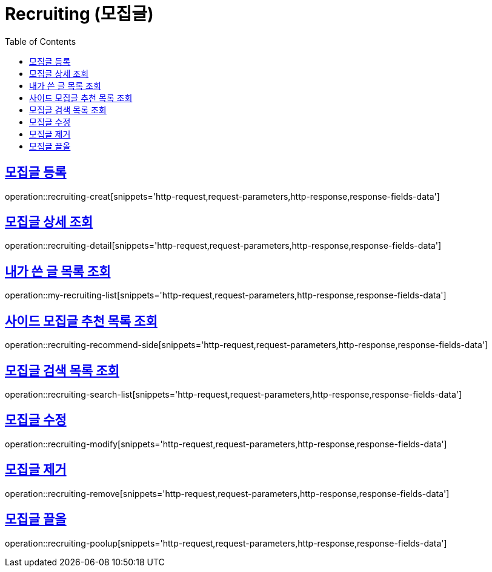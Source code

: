 = Recruiting (모집글)
:doctype: book
:icons: font
:source-highlighter: highlightjs
:toc: left
:toclevels: 2
:sectlinks:
:operation-http-request-title: Example request
:operation-http-response-title: Example response


[[recruiting-creat]]
== 모집글 등록

operation::recruiting-creat[snippets='http-request,request-parameters,http-response,response-fields-data']


[[recruiting-detail]]
== 모집글 상세 조회

operation::recruiting-detail[snippets='http-request,request-parameters,http-response,response-fields-data']

[[my-recruiting-list]]
== 내가 쓴 글 목록 조회

operation::my-recruiting-list[snippets='http-request,request-parameters,http-response,response-fields-data']

[[recruiting-recommend-side]]
== 사이드 모집글 추천 목록 조회

operation::recruiting-recommend-side[snippets='http-request,request-parameters,http-response,response-fields-data']

[[recruiting-search-list]]
== 모집글 검색 목록 조회

operation::recruiting-search-list[snippets='http-request,request-parameters,http-response,response-fields-data']

[[recruiting-modify]]
== 모집글 수정

operation::recruiting-modify[snippets='http-request,request-parameters,http-response,response-fields-data']

[[recruiting-remove]]
== 모집글 제거

operation::recruiting-remove[snippets='http-request,request-parameters,http-response,response-fields-data']

[[recruiting-poolup]]
== 모집글 끌올

operation::recruiting-poolup[snippets='http-request,request-parameters,http-response,response-fields-data']